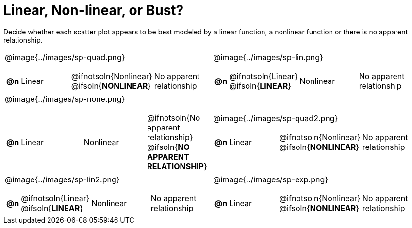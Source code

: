 = Linear, Non-linear, or Bust? 

++++
<style>
#content img {width: 70%; height: 70%;}
body.workbookpage td .autonum:after { content: ')'; }
</style>
++++

Decide whether each scatter plot appears to be best modeled by a linear function, a nonlinear function or there is no apparent relationship.

[.FillVerticalSpace, cols="^.^15a,^.^15a", frame="none", stripes="none"]
|===
| @image{../images/sp-quad.png}
[cols="1a,6a,6a,6a",stripes="none",frame="none",grid="none"]
!===
! *@n*
! Linear
! @ifnotsoln{Nonlinear} @ifsoln{*NONLINEAR*}
! No apparent relationship
!===

| @image{../images/sp-lin.png}
[cols="1a,6a,6a,6a",stripes="none",frame="none",grid="none"]
!===
! *@n*
! @ifnotsoln{Linear} @ifsoln{*LINEAR*}
! Nonlinear
! No apparent relationship
!===

| @image{../images/sp-none.png}
[cols="1a,6a,6a,6a",stripes="none",frame="none",grid="none"]
!===
! *@n*
! Linear
! Nonlinear
! @ifnotsoln{No apparent relationship} @ifsoln{*NO APPARENT RELATIONSHIP*}

// need empty line here so the closing table block isn't swallowed
!===

| @image{../images/sp-quad2.png}
[cols="1a,6a,6a,6a",stripes="none",frame="none",grid="none"]
!===
! *@n*
! Linear
! @ifnotsoln{Nonlinear} @ifsoln{*NONLINEAR*}
! No apparent relationship
!===

| @image{../images/sp-lin2.png}
[cols="1a,6a,6a,6a",stripes="none",frame="none",grid="none"]
!===
! *@n*
! @ifnotsoln{Linear} @ifsoln{*LINEAR*}
! Nonlinear
! No apparent relationship
!===

| @image{../images/sp-exp.png}
[cols="1a,6a,6a,6a",stripes="none",frame="none",grid="none"]
!===
! *@n*
! Linear
! @ifnotsoln{Nonlinear} @ifsoln{*NONLINEAR*}
! No apparent relationship
!===

|===
